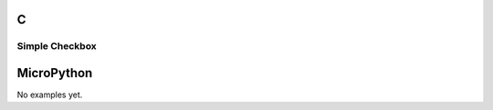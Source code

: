 C
^

Simple Checkbox
""""""""""""""""
.. lv_example:: lv_ex_widgets/lv_ex_checkbox/lv_ex_checkbox_1
  :language: c

MicroPython
^^^^^^^^^^^

No examples yet.
